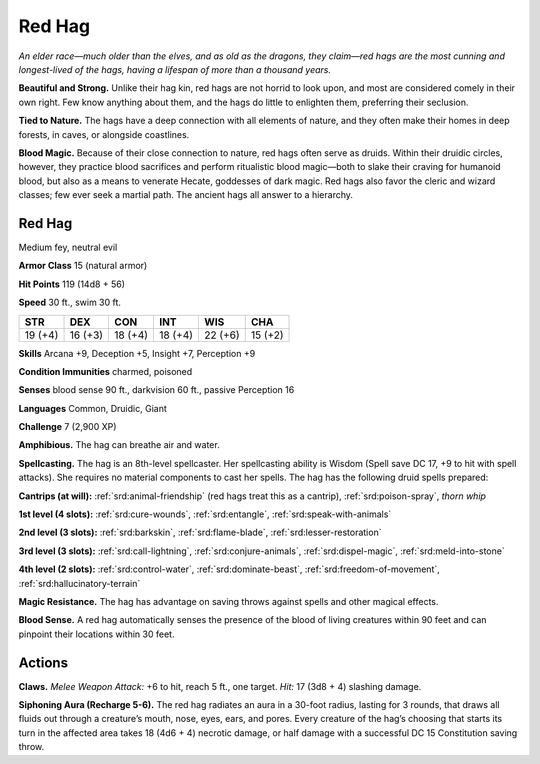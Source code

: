 
.. _tob:red-hag:

Red Hag
-------

*An elder race—much older than the elves, and as old as the dragons,
they claim—red hags are the most cunning and longest-lived of the
hags, having a lifespan of more than a thousand years.*

**Beautiful and Strong.** Unlike their hag kin, red hags are not
horrid to look upon, and most are considered comely in their
own right. Few know anything about them, and the hags do little
to enlighten them, preferring their seclusion.

**Tied to Nature.** The hags have a deep connection with
all elements of nature, and they often make their homes in
deep forests, in caves, or alongside coastlines.

**Blood Magic.** Because of their close connection to nature,
red hags often serve as druids. Within their druidic circles,
however, they practice blood sacrifices and perform ritualistic
blood magic—both to slake their craving for humanoid blood,
but also as a means to venerate Hecate, goddesses of dark magic.
Red hags also favor the cleric and wizard classes; few ever seek a
martial path. The ancient hags all answer to a hierarchy.

Red Hag
~~~~~~~

Medium fey, neutral evil

**Armor Class** 15 (natural armor)

**Hit Points** 119 (14d8 + 56)

**Speed** 30 ft., swim 30 ft.

+-----------+-----------+-----------+-----------+-----------+-----------+
| STR       | DEX       | CON       | INT       | WIS       | CHA       |
+===========+===========+===========+===========+===========+===========+
| 19 (+4)   | 16 (+3)   | 18 (+4)   | 18 (+4)   | 22 (+6)   | 15 (+2)   |
+-----------+-----------+-----------+-----------+-----------+-----------+

**Skills** Arcana +9, Deception +5, Insight +7, Perception +9

**Condition Immunities** charmed, poisoned

**Senses** blood sense 90 ft., darkvision 60 ft., passive Perception 16

**Languages** Common, Druidic, Giant

**Challenge** 7 (2,900 XP)

**Amphibious.** The hag can breathe air and water.

**Spellcasting.** The hag is an 8th-level spellcaster. Her spellcasting
ability is Wisdom (Spell save DC 17, +9 to hit with spell attacks).
She requires no material components to cast her spells. The
hag has the following druid spells prepared:

**Cantrips (at will):** :ref:`srd:animal-friendship` (red hags treat this as a
cantrip), :ref:`srd:poison-spray`, *thorn whip*

**1st level (4 slots):** :ref:`srd:cure-wounds`, :ref:`srd:entangle`, :ref:`srd:speak-with-animals`

**2nd level (3 slots):** :ref:`srd:barkskin`, :ref:`srd:flame-blade`, :ref:`srd:lesser-restoration`

**3rd level (3 slots):** :ref:`srd:call-lightning`, :ref:`srd:conjure-animals`, :ref:`srd:dispel-magic`,
:ref:`srd:meld-into-stone`

**4th level (2 slots):** :ref:`srd:control-water`, :ref:`srd:dominate-beast`, :ref:`srd:freedom-of-movement`, :ref:`srd:hallucinatory-terrain`

**Magic Resistance.** The hag has advantage on saving throws
against spells and other magical effects.

**Blood Sense.** A red hag automatically senses the presence of
the blood of living creatures within 90 feet and can pinpoint
their locations within 30 feet.

Actions
~~~~~~~

**Claws.** *Melee Weapon Attack:* +6 to hit, reach 5 ft., one target.
*Hit:* 17 (3d8 + 4) slashing damage.

**Siphoning Aura (Recharge 5-6).** The red hag radiates an aura
in a 30-foot radius, lasting for 3 rounds, that draws all fluids
out through a creature’s mouth, nose, eyes, ears, and pores.
Every creature of the hag’s choosing that starts its turn in
the affected area takes 18 (4d6 + 4) necrotic damage, or half
damage with a successful DC 15 Constitution saving throw.
